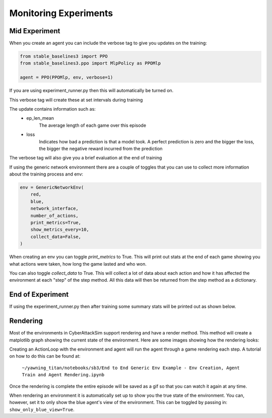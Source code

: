 Monitoring Experiments
=======================

Mid Experiment
****************
When you create an agent you can include the verbose tag to give you updates on the training:

.. code:: python

    from stable_baselines3 import PPO
    from stable_baselines3.ppo import MlpPolicy as PPOMlp

    agent = PPO(PPOMlp, env, verbose=1)

If you are using experiment_runner.py then this will automatically be turned on.

This verbose tag will create these at set intervals during training

.. image:: ../_static/mid_experiment_example_1.png
    :width: 400

The update contains information such as:
 * ep_len_mean
    The average length of each game over this episode
 * loss
    Indicates how bad a prediction is that a model took. A perfect prediction is zero and the bigger the loss, the bigger the negative reward incurred from the prediction

The verbose tag will also give you a brief evaluation at the end of training

.. image:: ../_static/verbose_eval.png
    :width: 400

If using the generic network environment there are a couple of toggles that you can use to collect more information about the training process and env:

.. code:: python

    env = GenericNetworkEnv(
        red,
        blue,
        network_interface,
        number_of_actions,
        print_metrics=True,
        show_metrics_every=10,
        collect_data=False,
    )

When creating an env you can toggle `print_metrics` to True. This will print out stats at the end of each game
showing you what actions were taken, how long the game lasted and who won.

You can also toggle `collect_data` to True. This will collect a lot of data about each action and how it has affected the
environment at each "step" of the step method. All this data will then be returned from the step method as a dictionary.



End of Experiment
*****************

If using the experiment_runner.py then after training some summary stats will be printed out as shown below.

.. image:: ../_static/end_of_eval_example_1.png
    :width: 400


Rendering
**********
Most of the environments in CyberAttackSim support rendering and have a render method. This
method will create a matplotlib graph showing the current state of the environment.
Here are some images showing how the rendering looks:

.. image:: ../_static/standard_18_node_network.png
    :width: 800

Creating an ActionLoop with the environment and agent will run the agent through a game rendering each step. A tutorial on how
to do this can be found at:

    ``~/yawning_titan/notebooks/sb3/End to End Generic Env Example - Env Creation, Agent Train and Agent Rendering.ipynb``

Once the rendering is complete the entire episode will be saved as a gif so that you can watch it again at any time.

When rendering an environment it is automatically set up to show you the true state of the environment. You can, however,
set it to only show the blue agent's view of the environment. This can be toggled by passing in: ``show_only_blue_view=True``.
